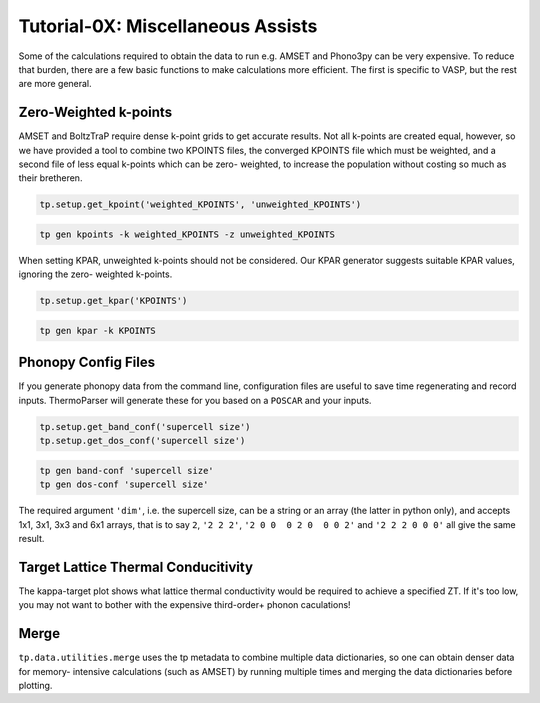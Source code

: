 ----------------------------------
Tutorial-0X: Miscellaneous Assists
----------------------------------

Some of the calculations required to obtain the data to run e.g. AMSET
and Phono3py can be very expensive. To reduce that burden, there are a
few basic functions to make calculations more efficient. The first is
specific to VASP, but the rest are more general.

Zero-Weighted k-points
----------------------

AMSET and BoltzTraP require dense k-point grids to get accurate results.
Not all k-points are created equal, however, so we have provided a tool
to combine two KPOINTS files, the converged KPOINTS file which must be
weighted, and a second file of less equal k-points which can be zero-
weighted, to increase the population without costing so much as their
bretheren.

.. code-block:: python

    tp.setup.get_kpoint('weighted_KPOINTS', 'unweighted_KPOINTS')

.. code-block::

    tp gen kpoints -k weighted_KPOINTS -z unweighted_KPOINTS

When setting KPAR, unweighted k-points should not be considered. Our
KPAR generator suggests suitable KPAR values, ignoring the zero-
weighted k-points.

.. code-block:: python

    tp.setup.get_kpar('KPOINTS')

.. code-block::

    tp gen kpar -k KPOINTS

Phonopy Config Files
--------------------

If you generate phonopy data from the command line, configuration files are
useful to save time regenerating and record inputs. ThermoParser will generate
these for you based on a ``POSCAR`` and your inputs.

.. code-block:: python

    tp.setup.get_band_conf('supercell size')
    tp.setup.get_dos_conf('supercell size')

.. code-block::

    tp gen band-conf 'supercell size'
    tp gen dos-conf 'supercell size'

The required argument ``'dim'``, i.e. the supercell size, can be a string or an
array (the latter in python only), and accepts 1x1, 3x1, 3x3 and 6x1 arrays,
that is to say ``2``, ``'2 2 2'``, ``'2 0 0  0 2 0  0 0 2'`` and
``'2 2 2 0 0 0'`` all give the same result.

Target Lattice Thermal Conducitivity
------------------------------------

The kappa-target plot shows what lattice thermal conductivity would be
required to achieve a specified ZT. If it's too low, you may not want
to bother with the expensive third-order+ phonon caculations!

Merge
-----

``tp.data.utilities.merge`` uses the tp metadata to combine
multiple data dictionaries, so one can obtain denser data for memory-
intensive calculations (such as AMSET) by running multiple times and
merging the data dictionaries before plotting.
